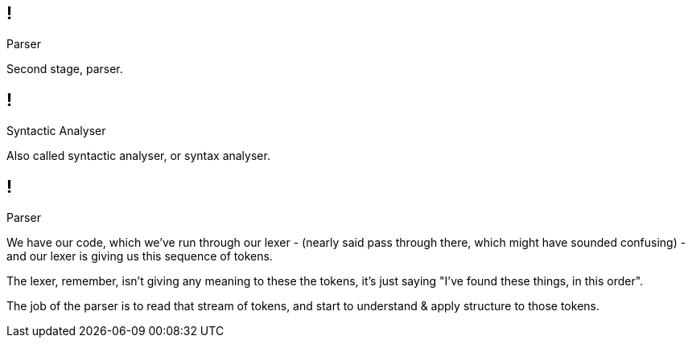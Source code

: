== !

[large]#Parser#

[.notes]
--
Second stage, parser.
--

== !

[large]#Syntactic Analyser#

[.notes]
--
Also called syntactic analyser, or syntax analyser.
--

== !

[large]#Parser#

[.notes]
--
We have our code, which we've run through our lexer - (nearly said pass through there, which might have sounded confusing) - and our lexer is giving us this sequence of tokens.

The lexer, remember, isn't giving any meaning to these the tokens, it's just saying "I've found these things, in this order".

The job of the parser is to read that stream of tokens, and start to understand & apply structure to those tokens.
--
